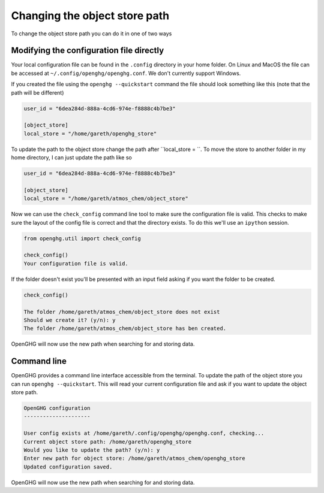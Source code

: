 Changing the object store path
==============================

To change the object store path you can do it in one of two ways

Modifying the configuration file directly
-----------------------------------------

Your local configuration file can be found in the ``.config`` directory in your home folder. On Linux and MacOS the file can be accessed at ``~/.config/openghg/openghg.conf``. We don't currently support Windows.

If you created the file using the ``openghg --quickstart`` command the file should look something like this (note that the path will be different)

.. code-block:: toml

    user_id = "6dea284d-888a-4cd6-974e-f8888c4b7be3"

    [object_store]
    local_store = "/home/gareth/openghg_store"


To update the path to the object store change the path after ``local_store = ``. To move the store to another folder in my home directory, I can just update the path like so

.. code-block:: toml

    user_id = "6dea284d-888a-4cd6-974e-f8888c4b7be3"

    [object_store]
    local_store = "/home/gareth/atmos_chem/object_store"


Now we can use the ``check_config`` command line tool to make sure the configuration file is valid. This checks to make sure the layout of the config file is correct and that the directory exists. To do this we'll use an ``ipython`` session.

.. code-block:: ipython3

    from openghg.util import check_config

    check_config()
    Your configuration file is valid.

If the folder doesn't exist you'll be presented with an input field asking if you want the folder to be created.

.. code-block:: ipython3

    check_config()

    The folder /home/gareth/atmos_chem/object_store does not exist
    Should we create it? (y/n): y
    The folder /home/gareth/atmos_chem/object_store has ben created.

OpenGHG will now use the new path when searching for and storing data.


Command line
------------

OpenGHG provides a command line interface accessible from the terminal. To update the path of the object store you can run ``openghg --quickstart``. This will read your current configuration file and ask if you want to update the object store path.

.. code-block:: console

    OpenGHG configuration
    ---------------------

    User config exists at /home/gareth/.config/openghg/openghg.conf, checking...
    Current object store path: /home/gareth/openghg_store
    Would you like to update the path? (y/n): y
    Enter new path for object store: /home/gareth/atmos_chem/openghg_store
    Updated configuration saved.

OpenGHG will now use the new path when searching for and storing data.
